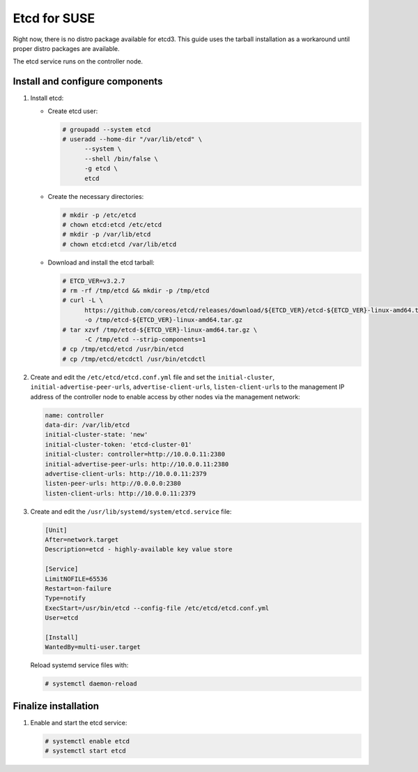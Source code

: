 =============
Etcd for SUSE
=============

Right now, there is no distro package available for etcd3. This guide uses
the tarball installation as a workaround until proper distro packages are
available.

The etcd service runs on the controller node.

Install and configure components
~~~~~~~~~~~~~~~~~~~~~~~~~~~~~~~~

#. Install etcd:

   - Create etcd user:

     .. code-block:: console

        # groupadd --system etcd
        # useradd --home-dir "/var/lib/etcd" \
              --system \
              --shell /bin/false \
              -g etcd \
              etcd

   - Create the necessary directories:

     .. code-block:: console

        # mkdir -p /etc/etcd
        # chown etcd:etcd /etc/etcd
        # mkdir -p /var/lib/etcd
        # chown etcd:etcd /var/lib/etcd

   - Download and install the etcd tarball:

     .. code-block:: console

        # ETCD_VER=v3.2.7
        # rm -rf /tmp/etcd && mkdir -p /tmp/etcd
        # curl -L \
              https://github.com/coreos/etcd/releases/download/${ETCD_VER}/etcd-${ETCD_VER}-linux-amd64.tar.gz \
              -o /tmp/etcd-${ETCD_VER}-linux-amd64.tar.gz
        # tar xzvf /tmp/etcd-${ETCD_VER}-linux-amd64.tar.gz \
              -C /tmp/etcd --strip-components=1
        # cp /tmp/etcd/etcd /usr/bin/etcd
        # cp /tmp/etcd/etcdctl /usr/bin/etcdctl

2. Create and edit the ``/etc/etcd/etcd.conf.yml`` file
   and set the ``initial-cluster``, ``initial-advertise-peer-urls``,
   ``advertise-client-urls``, ``listen-client-urls`` to the management
   IP address of the controller node to enable access by other nodes via
   the management network:

   .. code-block:: yaml

      name: controller
      data-dir: /var/lib/etcd
      initial-cluster-state: 'new'
      initial-cluster-token: 'etcd-cluster-01'
      initial-cluster: controller=http://10.0.0.11:2380
      initial-advertise-peer-urls: http://10.0.0.11:2380
      advertise-client-urls: http://10.0.0.11:2379
      listen-peer-urls: http://0.0.0.0:2380
      listen-client-urls: http://10.0.0.11:2379

3. Create and edit the ``/usr/lib/systemd/system/etcd.service`` file:

   .. code-block:: ini

      [Unit]
      After=network.target
      Description=etcd - highly-available key value store

      [Service]
      LimitNOFILE=65536
      Restart=on-failure
      Type=notify
      ExecStart=/usr/bin/etcd --config-file /etc/etcd/etcd.conf.yml
      User=etcd

      [Install]
      WantedBy=multi-user.target

   Reload systemd service files with:

   .. code-block:: console

      # systemctl daemon-reload


Finalize installation
~~~~~~~~~~~~~~~~~~~~~

#. Enable and start the etcd service:

   .. code-block:: console

      # systemctl enable etcd
      # systemctl start etcd
